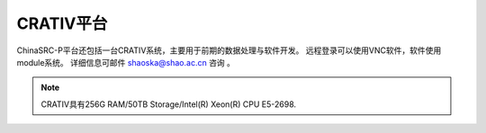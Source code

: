.. _intro-crativ:

CRATIV平台
===========

ChinaSRC-P平台还包括一台CRATIV系统，主要用于前期的数据处理与软件开发。
远程登录可以使用VNC软件，软件使用module系统。
详细信息可邮件 shaoska@shao.ac.cn  咨询 。

.. note:: 

	CRATIV具有256G RAM/50TB Storage/Intel(R) Xeon(R) CPU E5-2698.